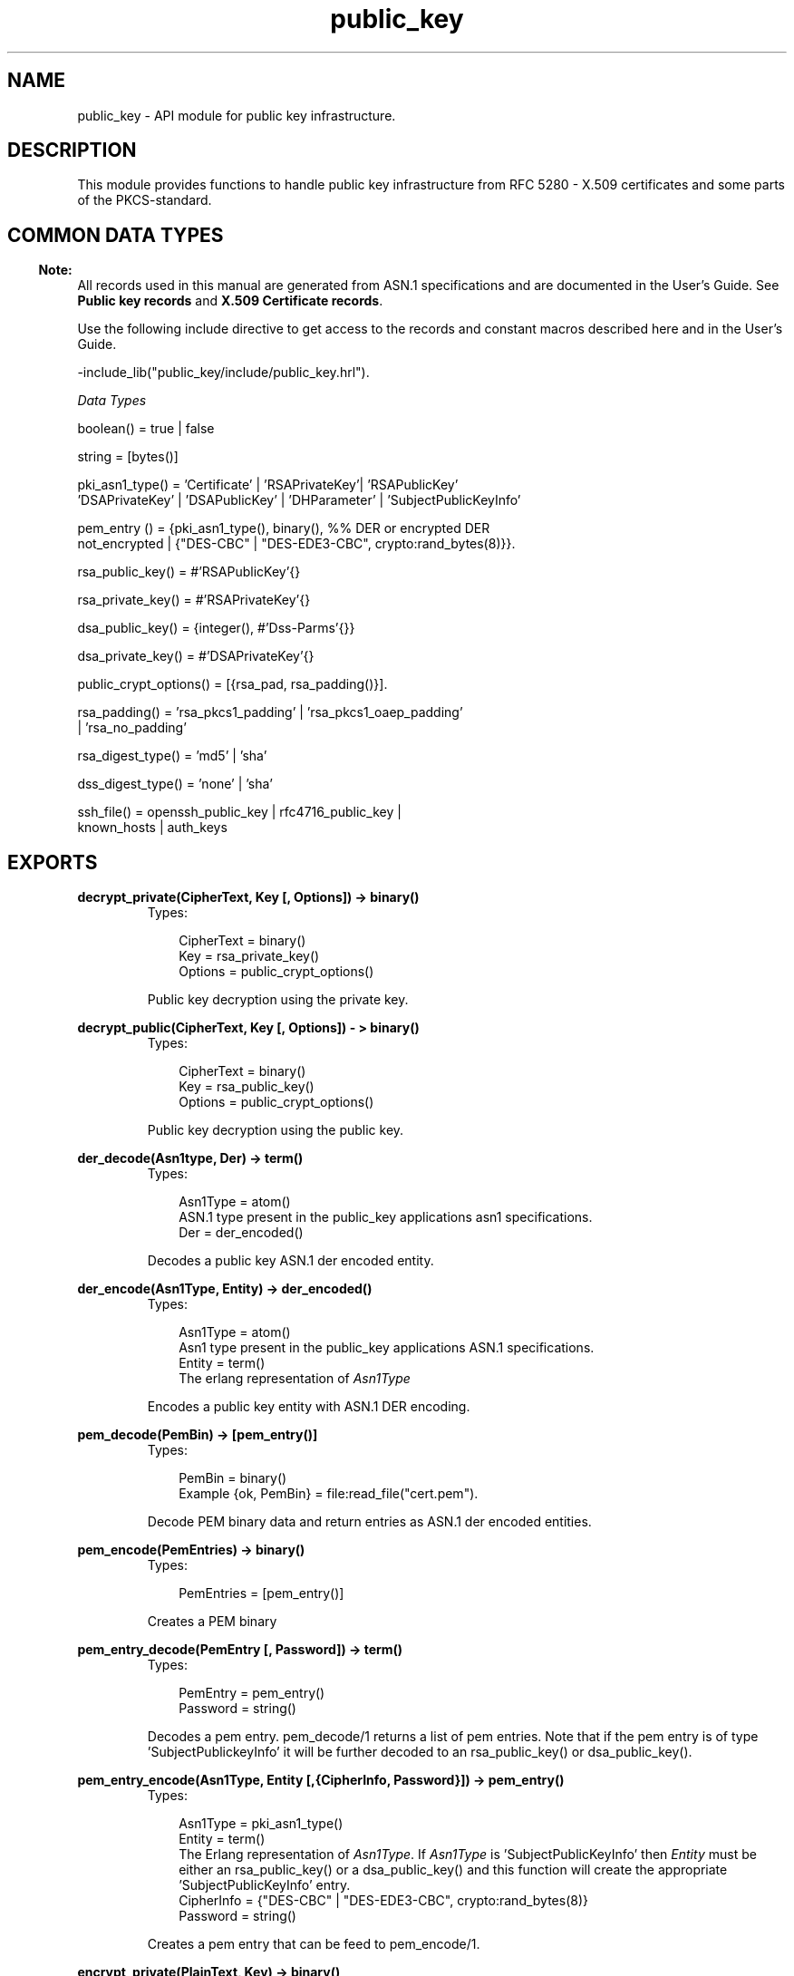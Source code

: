 .TH public_key 3 "public_key 0.13" "Ericsson AB" "Erlang Module Definition"
.SH NAME
public_key \-  API module for public key infrastructure.
.SH DESCRIPTION
.LP
This module provides functions to handle public key infrastructure from RFC 5280 - X\&.509 certificates and some parts of the PKCS-standard\&.
.SH "COMMON DATA TYPES "

.LP

.RS -4
.B
Note:
.RE
All records used in this manual are generated from ASN\&.1 specifications and are documented in the User\&'s Guide\&. See \fBPublic key records\fR\& and \fBX\&.509 Certificate records\fR\&\&.

.LP
Use the following include directive to get access to the records and constant macros described here and in the User\&'s Guide\&.
.LP
.nf
 -include_lib("public_key/include/public_key.hrl"). 
.fi
.LP
\fIData Types \fR\&
.LP

.LP
.nf
boolean() = true | false
.fi
.LP

.LP
.nf
string = [bytes()]
.fi
.LP

.LP
.nf
pki_asn1_type() = 'Certificate' | 'RSAPrivateKey'| 'RSAPublicKey'
    'DSAPrivateKey' | 'DSAPublicKey' | 'DHParameter' | 'SubjectPublicKeyInfo'
.fi
.LP

.LP
.nf
pem_entry () = {pki_asn1_type(), binary(), %% DER or encrypted DER
          not_encrypted | {"DES-CBC" | "DES-EDE3-CBC",  crypto:rand_bytes(8)}}.
.fi
.LP

.LP
.nf
rsa_public_key()  = #'RSAPublicKey'{}
.fi
.LP

.LP
.nf
rsa_private_key() = #'RSAPrivateKey'{} 
.fi
.LP

.LP
.nf
dsa_public_key() = {integer(),  #'Dss-Parms'{}} 
.fi
.LP

.LP
.nf
dsa_private_key() = #'DSAPrivateKey'{}
.fi
.LP

.LP
.nf
 public_crypt_options() = [{rsa_pad, rsa_padding()}]. 
.fi
.LP

.LP
.nf
 rsa_padding() =  'rsa_pkcs1_padding' | 'rsa_pkcs1_oaep_padding'
    | 'rsa_no_padding'
.fi
.LP

.LP
.nf
 rsa_digest_type()  = 'md5' | 'sha' 
.fi
.LP

.LP
.nf
 dss_digest_type()  = 'none' | 'sha' 
.fi
.LP

.LP
.nf
 ssh_file()  = openssh_public_key | rfc4716_public_key |
    known_hosts | auth_keys 
.fi
.SH EXPORTS
.LP
.B
decrypt_private(CipherText, Key [, Options]) -> binary()
.br
.RS
.TP 3
Types:

CipherText = binary()
.br
Key = rsa_private_key()
.br
Options = public_crypt_options()
.br
.RE
.RS
.LP
Public key decryption using the private key\&.
.RE
.LP
.B
decrypt_public(CipherText, Key [, Options]) - > binary()
.br
.RS
.TP 3
Types:

CipherText = binary()
.br
Key = rsa_public_key()
.br
Options = public_crypt_options()
.br
.RE
.RS
.LP
Public key decryption using the public key\&.
.RE
.LP
.B
der_decode(Asn1type, Der) -> term()
.br
.RS
.TP 3
Types:

Asn1Type = atom()
.br
 ASN\&.1 type present in the public_key applications asn1 specifications\&.
.br
Der = der_encoded()
.br
.RE
.RS
.LP
Decodes a public key ASN\&.1 der encoded entity\&.
.RE
.LP
.B
der_encode(Asn1Type, Entity) -> der_encoded()
.br
.RS
.TP 3
Types:

Asn1Type = atom()
.br
 Asn1 type present in the public_key applications ASN\&.1 specifications\&.
.br
Entity = term()
.br
The erlang representation of \fIAsn1Type\fR\&
.br
.RE
.RS
.LP
Encodes a public key entity with ASN\&.1 DER encoding\&.
.RE
.LP
.B
pem_decode(PemBin) -> [pem_entry()]
.br
.RS
.TP 3
Types:

PemBin = binary()
.br
Example {ok, PemBin} = file:read_file("cert\&.pem")\&.
.br
.RE
.RS
.LP
Decode PEM binary data and return entries as ASN\&.1 der encoded entities\&.
.RE
.LP
.B
pem_encode(PemEntries) -> binary()
.br
.RS
.TP 3
Types:

PemEntries = [pem_entry()]
.br
.RE
.RS
.LP
Creates a PEM binary
.RE
.LP
.B
pem_entry_decode(PemEntry [, Password]) -> term()
.br
.RS
.TP 3
Types:

PemEntry = pem_entry()
.br
Password = string()
.br
.RE
.RS
.LP
Decodes a pem entry\&. pem_decode/1 returns a list of pem entries\&. Note that if the pem entry is of type \&'SubjectPublickeyInfo\&' it will be further decoded to an rsa_public_key() or dsa_public_key()\&.
.RE
.LP
.B
pem_entry_encode(Asn1Type, Entity [,{CipherInfo, Password}]) -> pem_entry()
.br
.RS
.TP 3
Types:

Asn1Type = pki_asn1_type()
.br
Entity = term()
.br
The Erlang representation of \fIAsn1Type\fR\&\&. If \fIAsn1Type\fR\& is \&'SubjectPublicKeyInfo\&' then \fIEntity\fR\& must be either an rsa_public_key() or a dsa_public_key() and this function will create the appropriate \&'SubjectPublicKeyInfo\&' entry\&. 
.br
CipherInfo = {"DES-CBC" | "DES-EDE3-CBC", crypto:rand_bytes(8)}
.br
Password = string()
.br
.RE
.RS
.LP
Creates a pem entry that can be feed to pem_encode/1\&.
.RE
.LP
.B
encrypt_private(PlainText, Key) -> binary()
.br
.RS
.TP 3
Types:

PlainText = binary()
.br
Key = rsa_private_key()
.br
.RE
.RS
.LP
Public key encryption using the private key\&.
.RE
.LP
.B
encrypt_public(PlainText, Key) -> binary()
.br
.RS
.TP 3
Types:

PlainText = binary()
.br
Key = rsa_public_key()
.br
.RE
.RS
.LP
Public key encryption using the public key\&.
.RE
.LP
.B
pkix_decode_cert(Cert, otp|plain) -> #\&'Certificate\&'{} | #\&'OTPCertificate\&'{}
.br
.RS
.TP 3
Types:

Cert = der_encoded()
.br
.RE
.RS
.LP
Decodes an ASN\&.1 der encoded pkix certificate\&. The otp option will use the customized ASN\&.1 specification OTP-PKIX\&.asn1 for decoding and also recursively decode most of the standard parts\&.
.RE
.LP
.B
pkix_encode(Asn1Type, Entity, otp | plain) -> der_encoded()
.br
.RS
.TP 3
Types:

Asn1Type = atom()
.br
The ASN\&.1 type can be \&'Certificate\&', \&'OTPCertificate\&' or a subtype of either \&.
.br
.RE
.RS
.LP
Der encodes a pkix x509 certificate or part of such a certificate\&. This function must be used for encoding certificates or parts of certificates that are decoded/created in the otp format, whereas for the plain format this function will directly call der_encode/2\&.
.RE
.LP
.B
pkix_is_issuer(Cert, IssuerCert) -> boolean()
.br
.RS
.TP 3
Types:

Cert = der_encode() | #'OTPCertificate'{}
.br
IssuerCert = der_encode() | #'OTPCertificate'{}
.br
.RE
.RS
.LP
Checks if \fIIssuerCert\fR\& issued \fICert\fR\& 
.RE
.LP
.B
pkix_is_fixed_dh_cert(Cert) -> boolean()
.br
.RS
.TP 3
Types:

Cert = der_encode() | #'OTPCertificate'{}
.br
.RE
.RS
.LP
Checks if a Certificate is a fixed Diffie-Hellman Cert\&.
.RE
.LP
.B
pkix_is_self_signed(Cert) -> boolean()
.br
.RS
.TP 3
Types:

Cert = der_encode() | #'OTPCertificate'{}
.br
.RE
.RS
.LP
Checks if a Certificate is self signed\&.
.RE
.LP
.B
pkix_issuer_id(Cert, IssuedBy) -> {ok, IssuerID} | {error, Reason}
.br
.RS
.TP 3
Types:

Cert = der_encode() | #'OTPCertificate'{}
.br
IssuedBy = self | other
.br
IssuerID = {integer(), {rdnSequence, [#'AttributeTypeAndValue'{}]}}
.br
The issuer id consists of the serial number and the issuers name\&.
.br
Reason = term()
.br
.RE
.RS
.LP
Returns the issuer id\&.
.RE
.LP
.B
pkix_normalize_name(Issuer) -> Normalized
.br
.RS
.TP 3
Types:

Issuer = {rdnSequence,[#'AttributeTypeAndValue'{}]}
.br
Normalized = {rdnSequence, [#'AttributeTypeAndValue'{}]}
.br
.RE
.RS
.LP
Normalizes a issuer name so that it can be easily compared to another issuer name\&.
.RE
.LP
.B
pkix_sign(#\&'OTPTBSCertificate\&'{}, Key) -> der_encode()
.br
.RS
.TP 3
Types:

Key = rsa_public_key() | dsa_public_key()
.br
.RE
.RS
.LP
Signs a \&'OTPTBSCertificate\&'\&. Returns the corresponding der encoded certificate\&.
.RE
.LP
.B
pkix_verify(Cert, Key) -> boolean()
.br
.RS
.TP 3
Types:

Cert = der_encode()
.br
Key = rsa_public_key() | dsa_public_key()
.br
.RE
.RS
.LP
Verify pkix x\&.509 certificate signature\&.
.RE
.LP
.B
sign(Msg, DigestType, Key) -> binary()
.br
.RS
.TP 3
Types:

Msg = binary()
.br
The msg is either the binary "plain text" data to be signed or in the case that digest type is \fInone\fR\& it is the hashed value of "plain text" i\&.e\&. the digest\&.
.br
DigestType = rsa_digest_type() | dsa_digest_type()
.br
Key = rsa_private_key() | dsa_private_key()
.br
.RE
.RS
.LP
Creates a digital signature\&.
.RE
.LP
.B
ssh_decode(SshBin, Type) -> [{public_key(), Attributes::list()}]
.br
.RS
.TP 3
Types:

SshBin = binary()
.br
Example {ok, SshBin} = file:read_file("known_hosts")\&.
.br
Type = public_key | ssh_file()
.br
If \fIType\fR\& is \fIpublic_key\fR\& the binary may be either a rfc4716 public key or a openssh public key\&.
.br
.RE
.RS
.LP
Decodes a ssh file-binary\&. In the case of know_hosts or auth_keys the binary may include one or more lines of the file\&. Returns a list of public keys and their attributes, possible attribute values depends on the file type represented by the binary\&.
.RS 2
.TP 2
.B
rfc4716 attributes - see RFC 4716:
{headers, [{string(), utf8_string()}]}
.TP 2
.B
auth_key attributes - see man sshd :
{comment, string()}{options, [string()]}{bits, integer()} - In ssh version 1 files
.TP 2
.B
known_host attributes - see man sshd:
{hostnames, [string()]}{comment, string()}{bits, integer()} - In ssh version 1 files
.RE
.RE
.LP
.B
ssh_encode([{Key, Attributes}], Type) -> binary()
.br
.RS
.TP 3
Types:

Key = public_key()
.br
Attributes = list()
.br
Type = ssh_file()
.br
.RE
.RS
.LP
Encodes a list of ssh file entries (public keys and attributes) to a binary\&. Possible attributes depends on the file type, see \fB ssh_decode/2 \fR\&
.RE
.LP
.B
verify(Msg, DigestType, Signature, Key) -> boolean()
.br
.RS
.TP 3
Types:

Msg = binary()
.br
The msg is either the binary "plain text" data or in the case that digest type is \fInone\fR\& it is the hashed value of "plain text" i\&.e\&. the digest\&.
.br
DigestType = rsa_digest_type() | dsa_digest_type()
.br
Signature = binary()
.br
Key = rsa_public_key() | dsa_public_key()
.br
.RE
.RS
.LP
Verifies a digital signature
.RE